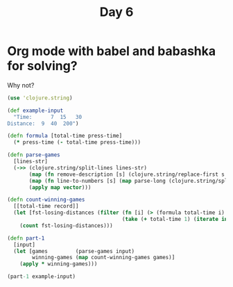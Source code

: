 #+title: Day 6

* Org mode with babel and babashka for solving?

Why not?

#+begin_src clojure :backend babashka
(use 'clojure.string)

(def example-input
  "Time:      7  15   30
Distance:  9  40  200")

(defn formula [total-time press-time]
  (* press-time (- total-time press-time)))

(defn parse-games
  [lines-str]
  (->> (clojure.string/split-lines lines-str)
       (map (fn remove-description [s] (clojure.string/replace-first s #"\D+" "")))
       (map (fn line-to-numbers [s] (map parse-long (clojure.string/split s #"\s+"))))
       (apply map vector)))

(defn count-winning-games
  [[total-time record]]
  (let [fst-losing-distances (filter (fn [i] (> (formula total-time i) record))
                                     (take (+ total-time 1) (iterate inc 0)))]
    (count fst-losing-distances)))

(defn part-1
  [input]
  (let [games         (parse-games input)
        winning-games (map count-winning-games games)]
    (apply * winning-games)))

(part-1 example-input)
#+end_src

#+RESULTS:
: 288
